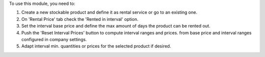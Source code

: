 To use this module, you need to:

#. Create a new stockable product and define it as rental service or
   go to an existing one.

#. On 'Rental Price' tab check the 'Rented in interval' option.

#. Set the interval base price and define the max amount of days the product
   can be rented out.

#. Push the 'Reset Interval Prices' button to compute interval ranges and prices.
   from base price and interval ranges configured in company settings.

#. Adapt interval min. quantities or prices for the selected product if desired.
